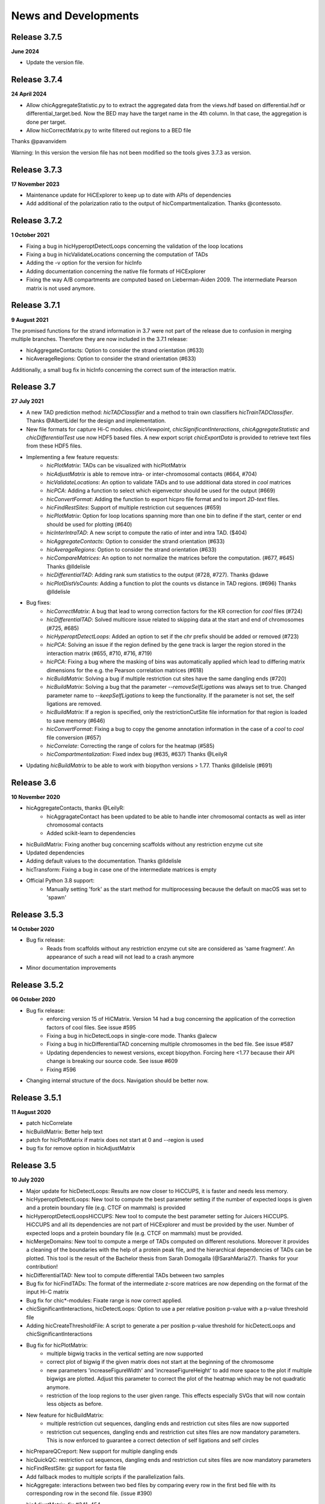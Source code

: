 News and Developments
=====================

Release 3.7.5
-------------
**June 2024**

- Update the version file.

Release 3.7.4
-------------
**24 April 2024**

- Allow chicAggregateStatistic.py to to extract the aggregated data from the views.hdf based on differential.hdf or differential_target.bed. Now the BED may have the target name in the 4th column. In that case, the aggregation is done per target.
- Allow hicCorrectMatrix.py to write filtered out regions to a BED file

Thanks @pavanvidem

Warning: In this version the version file has not been modified so the tools gives 3.7.3 as version.

Release 3.7.3
-------------
**17 November 2023**

- Maintenance update for HiCExplorer to keep up to date with APIs of dependencies
- Add additional of the polarization ratio to the output of hicCompartmentalization. Thanks @contessoto.


Release 3.7.2
-------------
**1 October 2021**

- Fixing a bug in hicHyperoptDetectLoops concerning the validation of the loop locations
- Fixing a bug in hicValidateLocations concerning the computation of TADs
- Adding the -v option for the version for hicInfo
- Adding documentation concerning the native file formats of HiCExplorer
- Fixing the way A/B compartments are computed based on Lieberman-Aiden 2009. The intermediate Pearson matrix is not used anymore.

Release 3.7.1
-------------
**9 August 2021**

The promised functions for the strand information in 3.7 were not part of the release due to confusion in merging multiple branches. Therefore they are now included in the 3.7.1 release:

- hicAggregateContacts: Option to consider the strand orientation (#633)
- hicAverageRegions: Option to consider the strand orientation (#633)

Additionally, a small bug fix in hicInfo concerning the correct sum of the interaction matrix.

Release 3.7
-----------
**27 July 2021**

- A new TAD prediction method: `hicTADClassifier` and a method to train own classifiers `hicTrainTADClassifier`. Thanks @AlbertLidel for the design and implementation.
- New file formats for capture Hi-C modules. `chicViewpoint`, `chicSignificantInteractions`, `chicAggregateStatistic` and `chicDifferentialTest` use now HDF5 based files. A new export script `chicExportData` is provided to retrieve text files from these HDF5 files.
- Implementing a few feature requests:
    - `hicPlotMatrix`: TADs can be visualized with hicPlotMatrix
    - `hicAdjustMatrix` is able to remove intra- or inter-chromosomal contacts (#664, #704)
    - `hicValidateLocations`: An option to validate TADs and to use additional data stored in `cool` matrices
    - `hicPCA`: Adding a function to select which eigenvector should be used for the output (#669)
    - `hicConvertFormat`: Adding the function to export hicpro file format and to import `2D-text` files.
    - `hicFindRestSites`: Support of multiple restriction cut sequences (#659)
    - `hicPlotMatrix`: Option for loop locations spanning more than one bin to define if the start, center or end should be used for plotting (#640)
    - `hicInterIntraTAD`: A new script to compute the ratio of inter and intra TAD. ($404)
    - `hicAggregateContacts`: Option to consider the strand orientation (#633)
    - `hicAverageRegions`: Option to consider the strand orientation (#633)
    - `hicCompareMatrices`: An option to not normalize the matrices before the computation. (#677, #645) Thanks @lldelisle
    - `hicDifferentialTAD`: Adding rank sum statistics to the output (#728, #727). Thanks @dawe
    - `hicPlotDistVsCounts`: Adding a function to plot the counts vs distance in TAD regions. (#696) Thanks @lldelisle
- Bug fixes:
     - `hicCorrectMatrix`: A bug that lead to wrong correction factors for the KR correction for `cool` files (#724)
     - `hicDifferentialTAD`: Solved multicore issue related to skipping data at the start and end of chromosomes (#725, #685)
     - `hicHyperoptDetectLoops`: Added an option to set if the `chr` prefix should be added or removed (#723)
     - `hicPCA`: Solving an issue if the region defined by the gene track is larger the region stored in the interaction matrix (#655, #710, #716, #719)
     - `hicPCA`: Fixing a bug where the masking of bins was automatically applied which lead to differing matrix dimensions for the e.g. the Pearson correlation matrices (#618)
     - `hicBuildMatrix`: Solving a bug if multiple restriction cut sites have the same dangling ends (#720)
     - `hicBuildMatrix`: Solving a bug that the parameter `--removeSelfLigations` was always set to true. Changed parameter name to `--keepSelfLigations` to keep the functionality. If the parameter is not set, the self ligations are removed.
     - `hicBuildMatrix`: If a region is specified, only the restrictionCutSite file information for that region is loaded to save memory (#646)
     - `hicConvertFormat`: Fixing a bug to copy the genome annotation information in the case of a `cool` to `cool` file conversion (#657)
     - `hicCorrelate`: Correcting the range of colors for the heatmap (#585)
     - `hicCompartmentalization`: Fixed index bug (#635, #637) Thanks  @LeilyR
- Updating `hicBuildMatrix` to be able to work with biopython versions > 1.77. Thanks @lldelisle (#691)


Release 3.6
-----------
**10 November 2020**

- hicAggregateContacts, thanks @LeilyR:
    - hicAggragateContact has been updated to be able to handle inter chromosomal contacts as well as inter chromosomal contacts
    - Added scikit-learn to dependencies
- hicBuildMatrix: Fixing another bug concerning scaffolds without any restriction enzyme cut site
- Updated dependencies
- Adding default values to the documentation. Thanks @lldelisle
- hicTransform: Fixing a bug in case one of the intermediate matrices is empty
- Official Python 3.8 support:
   - Manually setting 'fork' as the start method for multiprocessing because the default on macOS was set to 'spawn'


Release 3.5.3
-------------
**14 October 2020**

- Bug fix release: 
   - Reads from scaffolds without any restriction enzyme cut site are considered as 'same fragment'. An appearance of such a read will not lead to a crash anymore
- Minor documentation improvements


Release 3.5.2
-------------
**06 October 2020**

- Bug fix release: 
   - enforcing version 15 of HiCMatrix. Version 14 had a bug concerning the application of the correction factors of cool files. See issue #595
   - Fixing a bug in hicDetectLoops in single-core mode. Thanks @alecw
   - Fixing a bug in hicDifferentialTAD concerning multiple chromosomes in the bed file. See issue #587
   - Updating dependencies to newest versions, except biopython. Forcing here <1.77 because their API change is breaking our source code. See issue #609
   - Fixing #596
- Changing internal structure of the docs. Navigation should be better now.


Release 3.5.1
--------------
**11 August 2020**

- patch hicCorrelate
- hicBuildMatrix: Better help text
- patch for hicPlotMatrix if matrix does not start at 0 and --region is used
- bug fix for remove option in hicAdjustMatrix

Release 3.5
-----------
**10 July 2020**

- Major update for hicDetectLoops: Results are now closer to HiCCUPS, it is faster and needs less memory. 
- hicHyperoptDetectLoops: New tool to compute the best parameter setting if the number of expected loops is given and a protein boundary file (e.g. CTCF on mammals) is provided
- hicHyperoptDetectLoopsHiCCUPS: New tool to compute the best parameter setting for Juicers HiCCUPS. HiCCUPS and all its dependencies are not part of HiCExplorer and must be provided by the user. Number of expected loops and a protein boundary file (e.g. CTCF on mammals) must be provided.
- hicMergeDomains: New tool to compute a merge of TADs computed on different resolutions. Moreover it provides a cleaning of the boundaries with the help of a protein peak file, and the hierarchical dependencies of TADs can be plotted. This tool is the result of the Bachelor thesis from Sarah Domogalla (@SarahMaria27). Thanks for your contribution!
- hicDifferentialTAD: New tool to compute differential TADs between two samples
- Bug fix for hicFindTADs: The format of the intermediate z-score matrices are now depending on the format of the input Hi-C matrix
- Bug fix for chic*-modules: Fixate range is now correct applied.
- chicSignificantInteractions, hicDetectLoops: Option to use a per relative position p-value with a p-value threshold file
- Adding hicCreateThresholdFile: A script to generate a per position p-value threshold for hicDetectLoops and chicSignificantInteractions 
- Bug fix for hicPlotMatrix:
   - multiple bigwig tracks in the vertical setting are now supported
   - correct plot of bigwig if the given matrix does not start at the beginning of the chromosome
   - new parameters 'increaseFigureWidth' and 'increaseFigureHeight' to add more space to the plot if multiple bigwigs are plotted. Adjust this parameter to correct the plot of the heatmap which may be not quadratic anymore.
   - restriction of the loop regions to the user given range. This effects especially SVGs that will now contain less objects as before.
- New feature for hicBuildMatrix:
   - multiple restriction cut sequences, dangling ends and restriction cut sites files are now supported
   - restriction cut sequences, dangling ends and restriction cut sites files are now mandatory parameters. This is now enforced to guarantee a correct detection of self ligations and self circles
- hicPrepareQCreport: New support for multiple dangling ends
- hicQuickQC: restriction cut sequences, dangling ends and restriction cut sites files are now mandatory parameters
- hicFindRestSite: gz support for fasta file
- Add fallback modes to multiple scripts if the parallelization fails.
- hicAggregate: interactions between two bed files by comparing every row in the first bed file with its corresponding row in the second file. (issue #390)
- hicAdjustMatrix:  fix #341, 454
   - fixed --action remove:  it actually remove the part from the matrix previously was masking it
   - the case where the end of the chromosome need to be removed.
- New Azure testing for the general test cases, the trivial ones run on travis

Publication
-----------
**02 July 2020** 

Galaxy HiCExplorer 3: a web server for reproducible Hi-C, capture Hi-C and single-cell Hi-C data analysis, quality control and visualization 
Joachim Wolff, Leily Rabbani, Ralf Gilsbach, Gautier Richard, Thomas Manke, Rolf Backofen, Björn A Grüning
Nucleic Acids Research, Volume 48, Issue W1, 02 July 2020, Pages W177–W184


Release 3.4.3
-------------
**23 March 2020**

- Fixing the wrong p-value computation in for chicViewpoint. New method is more accurate for floating points.
- Fixing a bug in chicViewpointBackgroundModel and chicQualityControl if an non-existing reference point was used.
- Improving all chic* modules with a capturing of errors in sub-processes. It is now guaranteed that the computation will terminate. Either successful or by error. 
- Add option 'truncateZero' to chicViewpointBackgroundModel: This removes all zero values for the distributions before fitting to fight over dispersion.
- Add option 'decimalPlaces' to chicViewpoint to adjust the decimal places in the output for all floating values. Helpful for really small p-values
- Add option 'truncateZeroPvalues' to chicSignificantInteractions to set all p-values which are 0 to 1 and are therefore ignored.
- Add option 'truncateZeroPvalues' to chicPlotViewpoint to set all p-values which are 0 to 1 and do not disturb the presentation of real p-values

Release 3.4.2
-------------
**7 March 2020**

- This release fixes the wrong name scheme which was used in the chicModules. The most .bed files are now .txt files.
- hicDetectLoops got an inner chromosome parallelization to decrease the compute time.
- hicPlotMatrix got three new parameters: rotationX, rotationY and fontSize to adjust the position and font size of the labels. We hope this can lead in certain cases to a a better readability
- hicPlotMatrix: fixed a bug that occurred if the list of chromosomes was given and the last chromosome appeared as an additional label. 
- Improving and updating the documentation.


Preprint
--------
**6 March 2020**

The preprint of the loop detection algorithm is online via biorXiv: `<https://www.biorxiv.org/content/10.1101/2020.03.05.979096v1>`_



Release 3.4.1
-------------
**3 February 2020**

- This release fixes a bug in chicViewpoint that caused a crash if the data to be averaged is less than the window size.

Release 3.4
-----------
**28 January 2020**

- Fixing a bug in hicAdjustMatrix: `keep` option had a bug concerning the cutting before the end of a chromosome or the start position was not from the beginning of the chromosome 
- hicCompartmentPolarization was renamed to hicCompartmentalization and got some bug fixes 
- Extending the option on how the observed vs. Expected matrix is computed and adding the parameter `--ligation_factor` to achieve a rescale behaviour of the values as it is implemented in Homer. The same changes are applied to `hicTransform` 
- Improved the documentation 
- Adding an option in hicAverageRegions to select start, end, center or start_end as start index for up/downstream range. 
- hicBuildMatrix: Removed default value of binSize to enable mutually exclusive group error if not one of them is set. Behaviour so far was that the binSize was taken. 
- hicPlotSVL: adding xlegend to plot of SVL ratios to indicate the data points per boxplots are the chromosome ratios 
- hicQuickQC: Removed binSize option of hicQuickQC because it does not matter for QC calculation and adding a sentence to recommend the usage of restriction enzyme and dangling end sequence. Fixing bug issue #464 
- hicNormalize: Adding option in hicNormalize to remove values after the normalization if values are smaller than a given threshold 
- Capture Hi-C modules: Change background model distribution assumption from negative binomial to continuous negative binomial by using Gamma functions as a replacement for the binomial coefficient. Source: https://stats.stackexchange.com/questions/310676/continuous-generalization-of-the-negative-binomial-distribution/311927 
- hicInfo: Implementing feature request #456. The length of chromosomes is now show in the information too 


Release 3.3.1
-------------
**15 November 2019**

- Fixing a bug in the labeling of chicPlotViewpoints if the value range is counted in MB
- Add an option to chicViewpoint to pre-compute a x-fold of p-value over the maximum value of the relative distance


Release 3.3
-----------
**8 October 2019**

- Fixing many bugs:
   - A bug in hicDetectLoops if a sub-matrix was very small
   - A bug in hicPlotMatrix if the region defined by --region was only a chromosome and loops should be plotted too
   - A bug in hicPlotMatrix if a loop region should be plotted and chromosomeOrder argument was used too
   - A bug in hicAggregateContacts (issue #405) if chromosomes were present in the matrix but not in the bed file
   - A bug in hicAdjustMatrix concerning a bed file and consecutive regions, see issue #343
   - A bug in hicAdjustMatrix if a chromosome is present in the matrix but not in the bed file, see issue #397
   - A bug in hicCompartmentsPolarization concerning the arguments 'quantile' and 'outliers' were interpreted as strings but should be integers
   - A bug in hicAdjustMatrix concerning the 'keep' option and how matrices are reordered internally. Thanks @LeilyR

- Added features as requested:
   - hicPCA ignores now masked bins, see issue #342
   - chicPlotViewpoint: 
      - Better legend handling on x-axis
      - Peaks are now display with their fill width
      - Add option `--pValueSignificantLevels` to categorize the p-values in x levels (e.g. 0.001 0.05 0.1)
   - chicViewpoint:
      - adding sorting via viewpoints and not by samples option (--allViewpointsList)
   - Adding an option to hicNormalize to normalize via multiplication and a use defined value (see issues #385, #424)

- Rearrange hicAdjustMatrix to have a better accessibility to its functions from outside of main
- Improving the documentation and fixing grammar / spelling mistakes. Thanks @simonbray
- New script: hicPlotSVL to investigate short range vs long range ratios.


Release 3.2
-----------
** 22 August 2019**

- Adding the new captured Hi-C module. Viewpoint analysis based on a background model, significant interaction detection and differential analysis are provided.
- Adding documentation for captured Hi-C module and a tutorial on how to use it.
- Adding a module to be able to detect quite fast the quality of a Hi-C data set: hicQuickQC.
- Adding a tool to merge loops of different resolutions.
- Improving validation of locations: Presorting is no longer necessary; adding feature to add 'chr' prefix to loop or protein chromosome name
- Change loop detection slightly to improve results and fixed bugs:
   - preselection p-value was ignored and only p-value was used 
   - adding additional test to the peak region test to decrease false discoveries
   - exchanging pThreshold / ln(distance) to remove too low values by a share of the maximum value of the distance. New parameter 'maximumInteractionPercentageThreshold'
- Removal of the folder 'scripts' and its content. These were outdated scripts and will maybe part of regular Hi-C tools in the future.

Release 3.1
-----------
**9 July 2019**

- KR correction improvements: It is now able to process larger data sets like GM12878 primary+replicate on 10kb resolution.
- Adding script for validation of loop locations with protein peak locations
- Adding script hicCompartmentsPolarization: Rearrange the average interaction frequencies using the first PC values to represent the global compartmentalization signal


Release 3.0.2
-------------
**28 June 2019**

- Pinning dependencies to:

   - hicmatrix version 9: API changes in version 10
   - krbalancing version 0.0.4: API changes in version 0.0.5
   - matplotlib version 3.0: Version 3.1 raises 'Not implemented error' for unknown reasons.

- Set fit_nbinom to version 1.1: Version 1.0 Had deprecated function call of scipy > 1.2.
- Small documentation fixes and improvements.


Release 3.0.1
-------------
**5 April 2019**

- Fixes KR balancing correction factors
- Deactivates log.debug


Release 3.0
-----------
**3 April 2019**

- Python 3 only. Python 2.X is no longer supported
- Additional Hi-C interaction matrix correction algorithm 'Knight-Ruiz' as a C++ module for a faster runtime and less memory usage.
- Enriched regions detection tool: 'hicDetectLoops' based on strict candidate selection, 'hicFindEnrichedContacts' was deleted
- Metadata for cooler files is supported: hicBuildMatrix and hicInfo are using it 
- New options for hicPlotMatrix: --loops to visualize computed loops from hicDetectLoops and --bigwigAdditionalVerticalAxis to display a bigwig track on the vertical axis too.


Release 2.2.3
-------------
**22 March 2019**

- This bug fix release patches an issue with cooler files, hicBuildMatrix and the usage of a restriction sequence file instead of fixed bin size.


Release 2.2.2
--------------
**27 February 2019**

- This bug fix release removes reference to hicExport that were forgotten to delete in 2.2. Thanks @BioGeek for this contribution.

Release 2.2.1
-------------
**7 February 2019**

- Muting log output of matplotlib and cooler
- Set version number of hicmatrix to 7
- Optional parameter for hicInfo to write the result to a file instead to the bash

Release 2.2
-----------
**18 January 2019**

This release contains:

- replaced hicExport by hicConvertFormat and hicAdjustMatrix
- extended functionality for hicConvertFormat

   - read support for homer, hicpro, cool, h5
   - write support for h5, homer, cool
   - convert hic to cool
   - creation of mcool matrices

- hicAdjustMatrix

   - remove, keep or mask specified regions from a file, or chromosomes

- hicNormalize

   - normalize matrices to 0 - 1 range or to the read coverage of the lowest given

- hicBuildMatrix

   - support for build mcool

- restructuring the central class HiCMatrix to object oriented model and moved to its own library: `deeptools/HiCMatrix <https://github.com/deeptools/HiCMatrix>`_.

   - Extended read / write support for file formats
   - better (faster, less memory) support for cool format 
   - remove of old, unused code
   - restrict support to h5 and cool matrices, except hicConvertFormat 

- hicFindTADs: Option to run computation per specified chromosomes
- hicPlotTADs: removed code and calls pyGenomeTracks
- hicAverageRegions: Sum up in a given range around defined reference points. Useful to detect changes in TAD structures between different samples. 
- hicPlotAverageRegions: Plots such a average region
- hicTransform: Restructuring the source code, remove of option 'all' because it was generating confusion. Adding option 'exp_obs', exp_obs_norm and exp_obs_lieberman. These three different options use different expectation matrix computations. 
- hicPCA

  - Adding --norm option to compute the expected matrix in the way HOMER is doing it. Useful for drosophila genomes
  - Adding option to write out the intermediate matrices 'obs_exp' and 'pearson' which are necessary in the computation of the PCA


- hicPlotMatrix

  - Add option to clip bigwig values
  - Add option to scale bigwig values


- Removed hicLog2Ration, functionality is covered by hicCompareMatrices
- Extending test cases to cover more source code and be hopefully more stable.
- Many small bugfixes 

Publication
-----------
**13 June 2018**

We are proud to announce our latest publication:

Joachim Wolff, Vivek Bhardwaj, Stephan Nothjunge, Gautier Richard, Gina Renschler, Ralf Gilsbach, Thomas Manke, Rolf Backofen, Fidel Ramírez, Björn A Grüning. 
"Galaxy HiCExplorer: a web server for reproducible Hi-C data analysis, quality control and visualization", 
Nucleic Acids Research, Volume 46, Issue W1, 2 July 2018, Pages W11–W16, doi: https://doi.org/10.1093/nar/gky504

Release 2.1.4
-------------
**25 May 2018**

- cooler file format correction factors are applied as they should be
- parameter '--region' of hicBuildMatrix works with Python 3

Release 2.1.3
-------------
**7 May 2018**

The third bugfix release of version 2.1 corrects an error in hicPlotViewpoint. It adds a feature requested in issue #169 which should have been included in release 2.1 but was accidentally not.

From 2.1 release note:
hicPlotViewpoint: Adds a feature to plot multiple matrices in one image

Release 2.1.2
-------------
**26 April 2018**

The second bug fix release of 2.1 includes:

- documentation improvements
- fixing broken Readthedocs documentation
- Small bug fix concerning hicPlotMatrix and cooler: --chromosomeOrder is now possible with more than one chromosome
- Small fixes concerning updated dependencies: Fixing version number a bit more specific and not that strict in test cases delta values.

Release 2.1.1
-------------
**27 March 2018**

This release fixes a problem related to python3 in which chromosome names were of bytes type

Release 2.1
-----------
**5 March 2018**

The 2.1 version of HiCExplorer comes with new features and bugfixes.

- Adding the new feature `hicAggregateContacts`: A tool that allows plotting of aggregated Hi-C sub-matrices of a specified list of positions.
- Many improvements to the documentation and the help text. Thanks to Gina Renschler and Gautier Richard from the MPI-IE Freiburg, Germany.
- hicPlotMatrix

    - supports only bigwig files for an additional data track.
    - the argument `--pca` was renamed to `--bigwig`
    - Smoothing the bigwig values to neighboring bins if no data is present there
    - Fixes to a bug concerning a crash of `tight_layout`
    - Adding the possibility to flip the sign of the values of the bigwig track
    - Adding the possibility to scale the values of the bigwig track 

- hicPlotViewpoint: Adds a feature to plot multiple matrices in one image
- cooler file format

   - supports mcool files
   - applies correction factors if present
   - optionally reads `bin['weight']`

- fixes

    - a crash in hicPlotTads if `horizontal lines` were used
    - checks if all characters of a title are ASCII. If not they are converted to the closest looking one.

- Updated and fixate version number of the dependencies


Release 2.0
-----------

**December 21, 2017**

This release makes HiCExplorer ready for the future:

* Python 3 support
* `Cooler <https://github.com/mirnylab/cooler>`_ file format support
* A/B comparment analysis
* Improved visualizations

 * bug fixes for ``--perChr`` option in hicPlotMatrix
 * eigenvector track with ``--pca`` for hicPlotMatrix
 * visualization of interactions around a reference point or region with hicPlotViewpoint

* Higher test coverage
* re-licensing from GPLv2 to GPLv3

Release 1.8.1
--------------

**November 27, 2017**

Bug fix release:

* a fix concerning the handling chimeric alignments in hicBuildMatrix. Thanks to Aleksander Jankowski @ajank
* handling of dangling ends was too strict
* improved help message in hicBuildMatrix

Release 1.8
-----------

**October 25, 2017**

This release is adding new features and fixes many bugs:

 * hicBuildMatrix: Added multicore support, new parameters --threads and --inputBufferSize
 * hicFindTADs:

  * One call instead of two: hicFindTADs TAD_score and hicFindTADs find_TADs merged to hicFindTADs.
  * New multiple correction method supported: False discovery rate. Call it with --correctForMultipleTesting fdr and --threshold 0.05.

 * Update of the tutorial: mES-HiC analysis.
 * Additional test cases and docstrings to improve the software quality
 * Fixed a bug occurring with bigwig files with frequent NaN values which resulted in only NaN averages
 * hicPlotTADs: Support for plotting points
 * Moved galaxy wrappers to https://github.com/galaxyproject/tools-iuc
 * Fixed multiple bugs with saving matrices
 * hicCorrelate: Changes direction of dendograms to left

Release 1.7.2
-------------

**April 3, 2017**

 * Added option to plot bigwig files as a line hicPlotTADs
 * Updated documentation
 * Improved hicPlotMatrix --region output
 * Added compressed matrices. In our tests the compressed matrices are significantly smaller.


**March 28, 2017**

Release 1.7
-----------

**March 28, 2017**

This release adds a quality control module to check the results from hicBuildMatrix. By default, now hicBuildMatrix
generates a HTML page containing the plots from the QC measures. The results from several runs of hicBuildMatrix can
be combined in one page using the new tool hicQC.

Also, this release added a module called hicCompareMatrices that takes two Hi-C matrices and computes
the difference, the ratio or the log2 ratio. The resulting matrix can be plotted with hicPlotMatrix
to visualize the changes.


Preprint introducing HiCExplorer is now online
----------------------------------------------

**March 8, 2017**

Our #biorXiv preprint on DNA sequences behind Fly genome architecture is online!

Read the article here : `<http://biorxiv.org/content/early/2017/03/08/115063>`_

In this article, we introduce HiCExplorer : Our easy to use tool for Hi-C data analysis, also available in `Galaxy <https://galaxyproject.org/>`_.

We also introduce `HiCBrowser <https://github.com/maxplanck-ie/HiCBrowser>`_ : A standalone software to visualize Hi-C along with other genomic datasets.

Based on HiCExplorer and HiCBrowser, we built a useful resource for anyone to browse and download the chromosome
conformation datasets in Human, Mouse and Flies. It's called `the chorogenome navigator <http://chorogenome.ie-freiburg.mpg.de/>`_

Along with these resources, we present an analysis of DNA sequences behind 3D genome of Flies. Using high-resolution
Hi-C analysis, we find a set of DNA motifs that characterize TAD boundaries in Flies and show the importance of these motifs in genome organization.

We hope that these resources and analysis would be useful for the community and welcome any feedback.


HiCExplorer wins best poster prize at VizBi2016
-----------------------------------------------

**March 20, 2016**

We are excited to announce that HiCExplorer has won
the `NVIDIA Award for Best Scientific Poster <https://vizbi.org/blog/2016/02/11/nvidia-award-for-best-scientific-poster/>`_
in VizBi2016, the international conference on visualization of biological data.

`Read more here <https://vizbi.org/blog/2016/03/20/winner-of-nvidia-best-scientific-poster-award-2/>`_

This was our poster :

.. image:: https://vizbi.org/Posters/Images/2016/B12.png
   :scale: 50 %
   :alt: HiCExplorer
   :align: left
